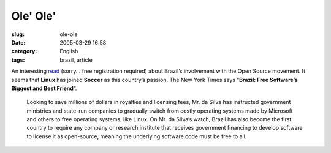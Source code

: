 Ole' Ole'
#########
:slug: ole-ole
:date: 2005-03-29 16:58
:category: English
:tags: brazil, article

An interesting
`read <http://www.nytimes.com/2005/03/29/technology/29computer.html>`__
(sorry… free registration required) about Brazil’s involvement with the
Open Source movement. It seems that **Linux** has joined **Soccer** as
this country’s passion. The New York Times says “\ **Brazil: Free
Software’s Biggest and Best Friend**\ ”.

    Looking to save millions of dollars in royalties and licensing fees,
    Mr. da Silva has instructed government ministries and state-run
    companies to gradually switch from costly operating systems made by
    Microsoft and others to free operating systems, like Linux. On Mr.
    da Silva’s watch, Brazil has also become the first country to
    require any company or research institute that receives government
    financing to develop software to license it as open-source, meaning
    the underlying software code must be free to all.
